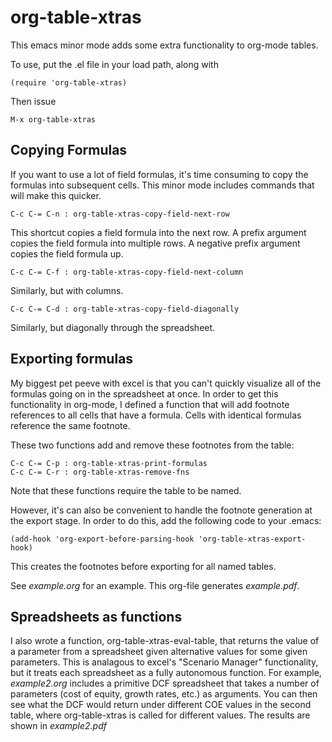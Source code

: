 * org-table-xtras

  This emacs minor mode adds some extra functionality to org-mode tables. 

  To use, put the .el file in your load path, along with 

#+BEGIN_SRC 
(require 'org-table-xtras)
#+END_SRC

  Then issue

#+BEGIN_SRC 
M-x org-table-xtras
#+END_SRC

** Copying Formulas

   If you want to use a lot of field formulas, it's time consuming to copy the formulas into subsequent cells. This minor mode includes commands that will make this quicker.

#+BEGIN_SRC 
C-c C-= C-n : org-table-xtras-copy-field-next-row
#+END_SRC

  This shortcut copies a field formula into the next row. A prefix argument copies the field formula into multiple rows. A negative prefix argument copies the field formula up. 
  
#+BEGIN_SRC 
C-c C-= C-f : org-table-xtras-copy-field-next-column
#+END_SRC

  Similarly, but with columns.

#+BEGIN_SRC 
C-c C-= C-d : org-table-xtras-copy-field-diagonally
#+END_SRC

  Similarly, but diagonally through the spreadsheet.

** Exporting formulas

   My biggest pet peeve with excel is that you can't quickly visualize all of the formulas going on in the spreadsheet at once. In order to get this functionality in org-mode, I defined a function that will add footnote references to all cells that have a formula. Cells with identical formulas reference the same footnote. 

These two functions add and remove these footnotes from the table:

#+BEGIN_SRC 
C-c C-= C-p : org-table-xtras-print-formulas
C-c C-= C-r : org-table-xtras-remove-fns
#+END_SRC

Note that these functions require the table to be named.

However, it's can also be convenient to handle the footnote generation at the export stage. In order to do this, add the following code to your .emacs:

#+BEGIN_SRC 
(add-hook 'org-export-before-parsing-hook 'org-table-xtras-export-hook)
#+END_SRC

This creates the footnotes before exporting for all named tables.

  See [[example.org]] for an example. This org-file generates [[example.pdf]].

** Spreadsheets as functions
   I also wrote a function, org-table-xtras-eval-table, that returns the value of a parameter from a spreadsheet given alternative values for some given parameters. This is analagous to excel's "Scenario Manager" functionality, but it treats each spreadsheet as a fully autonomous function. For example, [[example2.org]] includes a primitive DCF spreadsheet that takes a number of parameters (cost of equity, growth rates, etc.) as arguments. You can then see what the DCF would return under different COE values in the second table, where org-table-xtras is called for different values. The results are shown in [[example2.pdf]]
